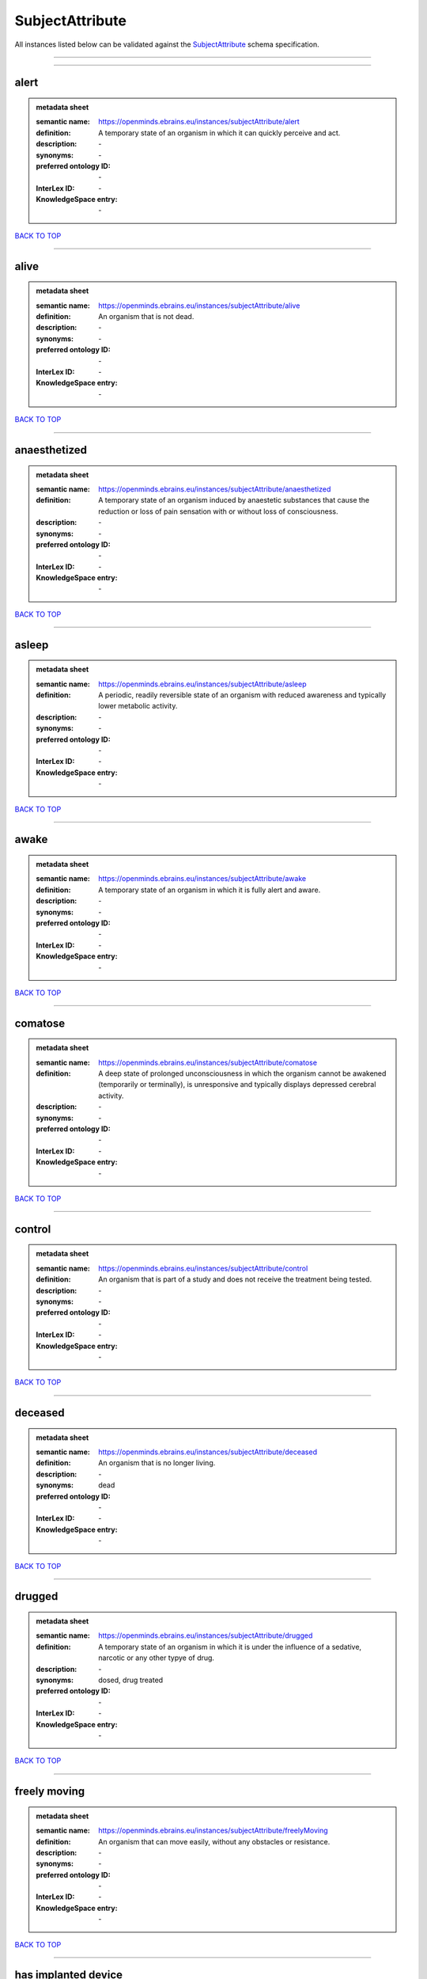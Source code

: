 ################
SubjectAttribute
################

All instances listed below can be validated against the `SubjectAttribute <https://openminds-documentation.readthedocs.io/en/latest/specifications/controlledTerms/subjectAttribute.html>`_ schema specification.

------------

------------

alert
-----

.. admonition:: metadata sheet

   :semantic name: https://openminds.ebrains.eu/instances/subjectAttribute/alert
   :definition: A temporary state of an organism in which it can quickly perceive and act.
   :description: \-

   :synonyms: \-
   :preferred ontology ID: \-
   :InterLex ID: \-
   :KnowledgeSpace entry: \-

`BACK TO TOP <subjectAttribute_>`_

------------

alive
-----

.. admonition:: metadata sheet

   :semantic name: https://openminds.ebrains.eu/instances/subjectAttribute/alive
   :definition: An organism that is not dead.
   :description: \-

   :synonyms: \-
   :preferred ontology ID: \-
   :InterLex ID: \-
   :KnowledgeSpace entry: \-

`BACK TO TOP <subjectAttribute_>`_

------------

anaesthetized
-------------

.. admonition:: metadata sheet

   :semantic name: https://openminds.ebrains.eu/instances/subjectAttribute/anaesthetized
   :definition: A temporary state of an organism induced by anaestetic substances that cause the reduction or loss of pain sensation with or without loss of consciousness.
   :description: \-

   :synonyms: \-
   :preferred ontology ID: \-
   :InterLex ID: \-
   :KnowledgeSpace entry: \-

`BACK TO TOP <subjectAttribute_>`_

------------

asleep
------

.. admonition:: metadata sheet

   :semantic name: https://openminds.ebrains.eu/instances/subjectAttribute/asleep
   :definition: A periodic, readily reversible state of an organism with reduced awareness and typically lower metabolic activity.
   :description: \-

   :synonyms: \-
   :preferred ontology ID: \-
   :InterLex ID: \-
   :KnowledgeSpace entry: \-

`BACK TO TOP <subjectAttribute_>`_

------------

awake
-----

.. admonition:: metadata sheet

   :semantic name: https://openminds.ebrains.eu/instances/subjectAttribute/awake
   :definition: A temporary state of an organism in which it is fully alert and aware.
   :description: \-

   :synonyms: \-
   :preferred ontology ID: \-
   :InterLex ID: \-
   :KnowledgeSpace entry: \-

`BACK TO TOP <subjectAttribute_>`_

------------

comatose
--------

.. admonition:: metadata sheet

   :semantic name: https://openminds.ebrains.eu/instances/subjectAttribute/comatose
   :definition: A deep state of prolonged unconsciousness in which the organism cannot be awakened (temporarily or terminally), is unresponsive and typically displays depressed cerebral activity.
   :description: \-

   :synonyms: \-
   :preferred ontology ID: \-
   :InterLex ID: \-
   :KnowledgeSpace entry: \-

`BACK TO TOP <subjectAttribute_>`_

------------

control
-------

.. admonition:: metadata sheet

   :semantic name: https://openminds.ebrains.eu/instances/subjectAttribute/control
   :definition: An organism that is part of a study and does not receive the treatment being tested.
   :description: \-

   :synonyms: \-
   :preferred ontology ID: \-
   :InterLex ID: \-
   :KnowledgeSpace entry: \-

`BACK TO TOP <subjectAttribute_>`_

------------

deceased
--------

.. admonition:: metadata sheet

   :semantic name: https://openminds.ebrains.eu/instances/subjectAttribute/deceased
   :definition: An organism that is no longer living.
   :description: \-

   :synonyms: dead
   :preferred ontology ID: \-
   :InterLex ID: \-
   :KnowledgeSpace entry: \-

`BACK TO TOP <subjectAttribute_>`_

------------

drugged
-------

.. admonition:: metadata sheet

   :semantic name: https://openminds.ebrains.eu/instances/subjectAttribute/drugged
   :definition: A temporary state of an organism in which it is under the influence of a sedative, narcotic or any other typye of drug.
   :description: \-

   :synonyms: dosed, drug treated
   :preferred ontology ID: \-
   :InterLex ID: \-
   :KnowledgeSpace entry: \-

`BACK TO TOP <subjectAttribute_>`_

------------

freely moving
-------------

.. admonition:: metadata sheet

   :semantic name: https://openminds.ebrains.eu/instances/subjectAttribute/freelyMoving
   :definition: An organism that can move easily, without any obstacles or resistance.
   :description: \-

   :synonyms: \-
   :preferred ontology ID: \-
   :InterLex ID: \-
   :KnowledgeSpace entry: \-

`BACK TO TOP <subjectAttribute_>`_

------------

has implanted device
--------------------

.. admonition:: metadata sheet

   :semantic name: https://openminds.ebrains.eu/instances/subjectAttribute/hasImplantedDevice
   :definition: A typically chronic state of an organism after surgical implantation of a device (e.g., an electrode, a pacemaker) to measure or stimulate bodily functions.
   :description: \-

   :synonyms: \-
   :preferred ontology ID: \-
   :InterLex ID: \-
   :KnowledgeSpace entry: \-

`BACK TO TOP <subjectAttribute_>`_

------------

has inserted device
-------------------

.. admonition:: metadata sheet

   :semantic name: https://openminds.ebrains.eu/instances/subjectAttribute/hasInsertedDevice
   :definition: A typically temporary state of an organism during which a device (e.g., an electrode) is inserted to measure or stimulate bodily functions.
   :description: \-

   :synonyms: \-
   :preferred ontology ID: \-
   :InterLex ID: \-
   :KnowledgeSpace entry: \-

`BACK TO TOP <subjectAttribute_>`_

------------

head restrained
---------------

.. admonition:: metadata sheet

   :semantic name: https://openminds.ebrains.eu/instances/subjectAttribute/headRestrained
   :definition: An organism that has been restrained on the head causing e.g., decreased motion range and/or increased resistance in movement.
   :description: \-

   :synonyms: \-
   :preferred ontology ID: \-
   :InterLex ID: \-
   :KnowledgeSpace entry: \-

`BACK TO TOP <subjectAttribute_>`_

------------

knockin
-------

.. admonition:: metadata sheet

   :semantic name: https://openminds.ebrains.eu/instances/subjectAttribute/knockin
   :definition: An organism that underwent a targeted insertation of foreign genetic material in the existing genetic material (i.e. a gene).
   :description: \-

   :synonyms: \-
   :preferred ontology ID: \-
   :InterLex ID: \-
   :KnowledgeSpace entry: \-

`BACK TO TOP <subjectAttribute_>`_

------------

knockout
--------

.. admonition:: metadata sheet

   :semantic name: https://openminds.ebrains.eu/instances/subjectAttribute/knockout
   :definition: An organism that underwent a targeted excision or silencing/inactivation of existing genetic material (i.e. a gene).
   :description: \-

   :synonyms: \-
   :preferred ontology ID: \-
   :InterLex ID: \-
   :KnowledgeSpace entry: \-

`BACK TO TOP <subjectAttribute_>`_

------------

postoperative
-------------

.. admonition:: metadata sheet

   :semantic name: https://openminds.ebrains.eu/instances/subjectAttribute/postoperative
   :definition: A temporary state of an organism in the time period that immediately follows a surgical procedure.
   :description: \-

   :synonyms: \-
   :preferred ontology ID: \-
   :InterLex ID: \-
   :KnowledgeSpace entry: \-

`BACK TO TOP <subjectAttribute_>`_

------------

preoperative
------------

.. admonition:: metadata sheet

   :semantic name: https://openminds.ebrains.eu/instances/subjectAttribute/preoperative
   :definition: A temporary state of an organism in the time period between the decision to have surgery and the beginning of the surgical procedure.
   :description: \-

   :synonyms: \-
   :preferred ontology ID: \-
   :InterLex ID: \-
   :KnowledgeSpace entry: \-

`BACK TO TOP <subjectAttribute_>`_

------------

restrained
----------

.. admonition:: metadata sheet

   :semantic name: https://openminds.ebrains.eu/instances/subjectAttribute/restrained
   :definition: An organism that has been restrained in any way causing e.g., decreased motion range and/or increased resistance in movement.
   :description: \-

   :synonyms: \-
   :preferred ontology ID: \-
   :InterLex ID: \-
   :KnowledgeSpace entry: \-

`BACK TO TOP <subjectAttribute_>`_

------------

treated
-------

.. admonition:: metadata sheet

   :semantic name: https://openminds.ebrains.eu/instances/subjectAttribute/treated
   :definition: A subject that is in a permanently or temporarily altered state compared to its natural state following some kind of treatment.
   :description: \-

   :synonyms: \-
   :preferred ontology ID: \-
   :InterLex ID: \-
   :KnowledgeSpace entry: \-

`BACK TO TOP <subjectAttribute_>`_

------------

untreated
---------

.. admonition:: metadata sheet

   :semantic name: https://openminds.ebrains.eu/instances/subjectAttribute/untreated
   :definition: A subject in its natural state which has not been exposed to any kind of state-altering treatment.
   :description: \-

   :synonyms: \-
   :preferred ontology ID: \-
   :InterLex ID: \-
   :KnowledgeSpace entry: \-

`BACK TO TOP <subjectAttribute_>`_

------------

